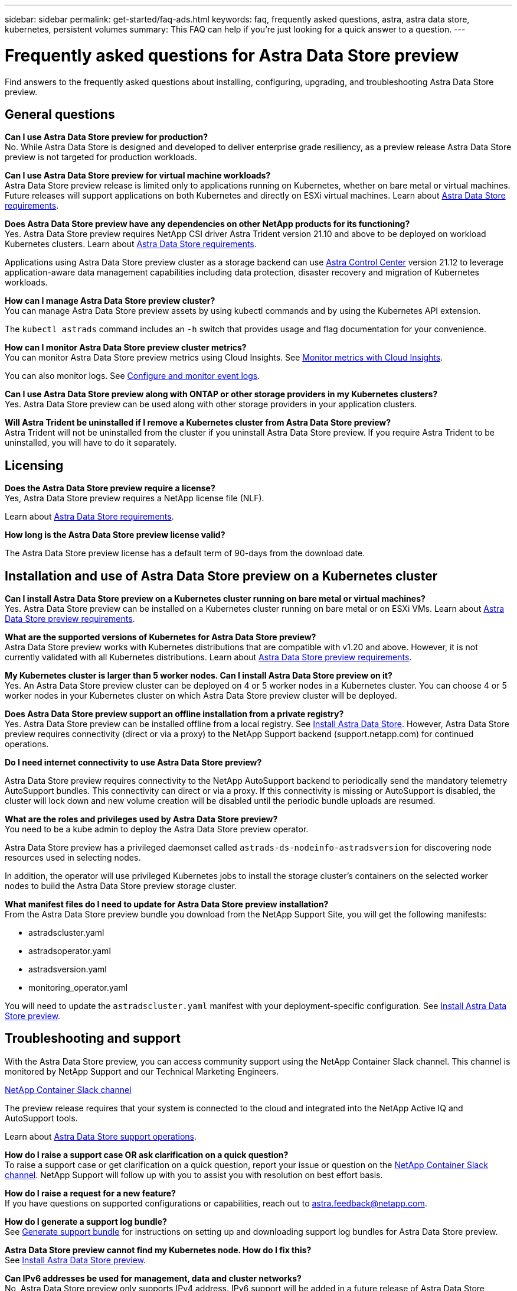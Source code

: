 ---
sidebar: sidebar
permalink: get-started/faq-ads.html
keywords: faq, frequently asked questions, astra, astra data store, kubernetes, persistent volumes
summary: This FAQ can help if you're just looking for a quick answer to a question.
---

= Frequently asked questions for Astra Data Store preview
:hardbreaks:
:icons: font
:imagesdir: ../media/

Find answers to the frequently asked questions about installing, configuring, upgrading, and troubleshooting Astra Data Store preview.


== General questions

*Can I use Astra Data Store preview for production?*
No. While Astra Data Store is designed and developed to deliver enterprise grade resiliency, as a preview release Astra Data Store preview is not targeted for production workloads.

*Can I use Astra Data Store preview for virtual machine workloads?*
Astra Data Store preview release is limited only to applications running on Kubernetes, whether on bare metal or virtual machines. Future releases will support applications on both Kubernetes and directly on ESXi virtual machines. Learn about link:../get-started/requirements.html[Astra Data Store requirements].


*Does Astra Data Store preview have any dependencies on other NetApp products for its functioning?*
Yes. Astra Data Store preview requires NetApp CSI driver Astra Trident version 21.10 and above to be deployed on workload Kubernetes clusters. Learn about link:../get-started/requirements.html[Astra Data Store requirements].

Applications using Astra Data Store preview cluster as a storage backend can use https://docs.netapp.com/us-en/astra-control-center/index.html[Astra Control Center] version 21.12 to leverage application-aware data management capabilities including data protection, disaster recovery and migration of Kubernetes workloads.

*How can I manage Astra Data Store preview cluster?*
You can manage Astra Data Store preview assets by using kubectl commands and by using the Kubernetes API extension.

The `kubectl astrads` command includes an `-h` switch that provides usage and flag documentation for your convenience.

*How can I monitor Astra Data Store preview cluster metrics?*
You can monitor Astra Data Store preview metrics using Cloud Insights. See link:../use/monitor-with-cloud-insights.html[Monitor metrics with Cloud Insights].

You can also monitor logs. See link:../use/configure-endpoints.html[Configure and monitor event logs].

*Can I use Astra Data Store preview along with ONTAP or other storage providers in my Kubernetes clusters?*
Yes. Astra Data Store preview can be used along with other storage providers in your application clusters.

*Will Astra Trident be uninstalled if I remove a Kubernetes cluster from Astra Data Store preview?*
Astra Trident will not be uninstalled from the cluster if you uninstall Astra Data Store preview. If you require Astra Trident to be uninstalled, you will have to do it separately.


== Licensing

*Does the Astra Data Store preview require a license?*
Yes, Astra Data Store preview requires a NetApp license file (NLF).

Learn about link:../get-started/requirements.html[Astra Data Store requirements].

*How long is the Astra Data Store preview license valid?*

The Astra Data Store preview license has a default term of 90-days from the download date.


== Installation and use of Astra Data Store preview on a Kubernetes cluster

*Can I install Astra Data Store preview on a Kubernetes cluster running on bare metal or virtual machines?*
Yes. Astra Data Store preview can be installed on a Kubernetes cluster running on bare metal or on ESXi VMs. Learn about link:../get-started/requirements.html[Astra Data Store preview requirements].



*What are the supported versions of Kubernetes for Astra Data Store preview?*
Astra Data Store preview works with Kubernetes distributions that are compatible with v1.20 and above. However, it is not currently validated with all Kubernetes distributions. Learn about link:../get-started/requirements.html[Astra Data Store preview requirements].


*My Kubernetes cluster is larger than 5 worker nodes. Can I install Astra Data Store preview on it?*
Yes. An Astra Data Store preview cluster can be deployed on 4 or 5 worker nodes in a Kubernetes cluster. You can choose 4 or 5 worker nodes in your Kubernetes cluster on which Astra Data Store preview cluster will be deployed.


*Does Astra Data Store preview support an offline installation from a private registry?*
Yes. Astra Data Store preview can be installed offline from a local registry. See link:../get-started/install-ads.html[Install Astra Data Store]. However, Astra Data Store preview requires connectivity (direct or via a proxy) to the NetApp Support backend (support.netapp.com) for continued operations.

*Do I need internet connectivity to use Astra Data Store preview?*

Astra Data Store preview requires connectivity to the NetApp AutoSupport backend to periodically send the mandatory telemetry AutoSupport bundles. This connectivity can direct or via a proxy. If this connectivity is missing or AutoSupport is disabled, the cluster will lock down and new volume creation will be disabled until the periodic bundle uploads are resumed.

*What are the roles and privileges used by Astra Data Store preview?*
You need to be a kube admin to deploy the Astra Data Store preview operator.

Astra Data Store preview has a privileged daemonset called `astrads-ds-nodeinfo-astradsversion` for discovering node resources used in selecting nodes.

In addition, the operator will use privileged Kubernetes jobs to install the storage cluster’s containers on the selected worker nodes to build the Astra Data Store preview storage cluster.

*What manifest files do I need to update for Astra Data Store preview installation?*
From the Astra Data Store preview bundle you download from the NetApp Support Site, you will get the following manifests:

*	astradscluster.yaml
*	astradsoperator.yaml
*	astradsversion.yaml
*	monitoring_operator.yaml

You will need to update the `astradscluster.yaml` manifest with your deployment-specific configuration. See link:../get-started/install-ads.html[Install Astra Data Store preview].



== Troubleshooting and support


With the Astra Data Store preview, you can access community support using the NetApp Container Slack channel. This channel is monitored by NetApp Support and our Technical Marketing Engineers.

https://netapp.io/slack[NetApp Container Slack channel]

The preview release requires that your system is connected to the cloud and integrated into the NetApp Active IQ and AutoSupport tools.

Learn about link:../support/get-help-ads.html[Astra Data Store support operations].


*How do I raise a support case OR ask clarification on a quick question?*
To raise a support case or get clarification on a quick question, report your issue or question on the https://netapp.io/slack[NetApp Container Slack channel]. NetApp Support will follow up with you to assist you with resolution on best effort basis.

*How do I raise a request for a new feature?*
If you have questions on supported configurations or capabilities, reach out to astra.feedback@netapp.com.

*How do I generate a support log bundle?*
See link:../support/get-help.html#generate-support-bundle-to-provide-to-netapp-support[Generate support bundle] for instructions on setting up and downloading support log bundles for Astra Data Store preview.

*Astra Data Store preview cannot find my Kubernetes node. How do I fix this?*
See link:../get-started/install-ads.html[Install Astra Data Store preview].

*Can IPv6 addresses be used for management, data and cluster networks?*
No, Astra Data Store preview only supports IPv4 address. IPv6 support will be added in a future release of Astra Data Store preview.

*What NFS version is used while provisioning a volume on Astra Data Store preview?*
By default, Astra Data Store preview supports NFS v4.1 for all volumes provisioned for Kubernetes applications.

*Why can't I get larger persistent volumes even though I have configured Astra Data Store preview with large capacity drives?*
Astra Data Store preview limits the maximum capacity provisioned for all volumes on a node to 1 TiB and up to 5 TiB across all nodes in an Astra Data Store preview cluster.

Learn about link:../get-started/requirements.html[Astra Data Store preview requirements].

== Upgrading Astra Data Store preview
*Can I upgrade from Astra Data Store preview release?*
No. Astra Data Store preview is not for production workloads and new releases of Astra Data Store preview software will require a fresh installation.
